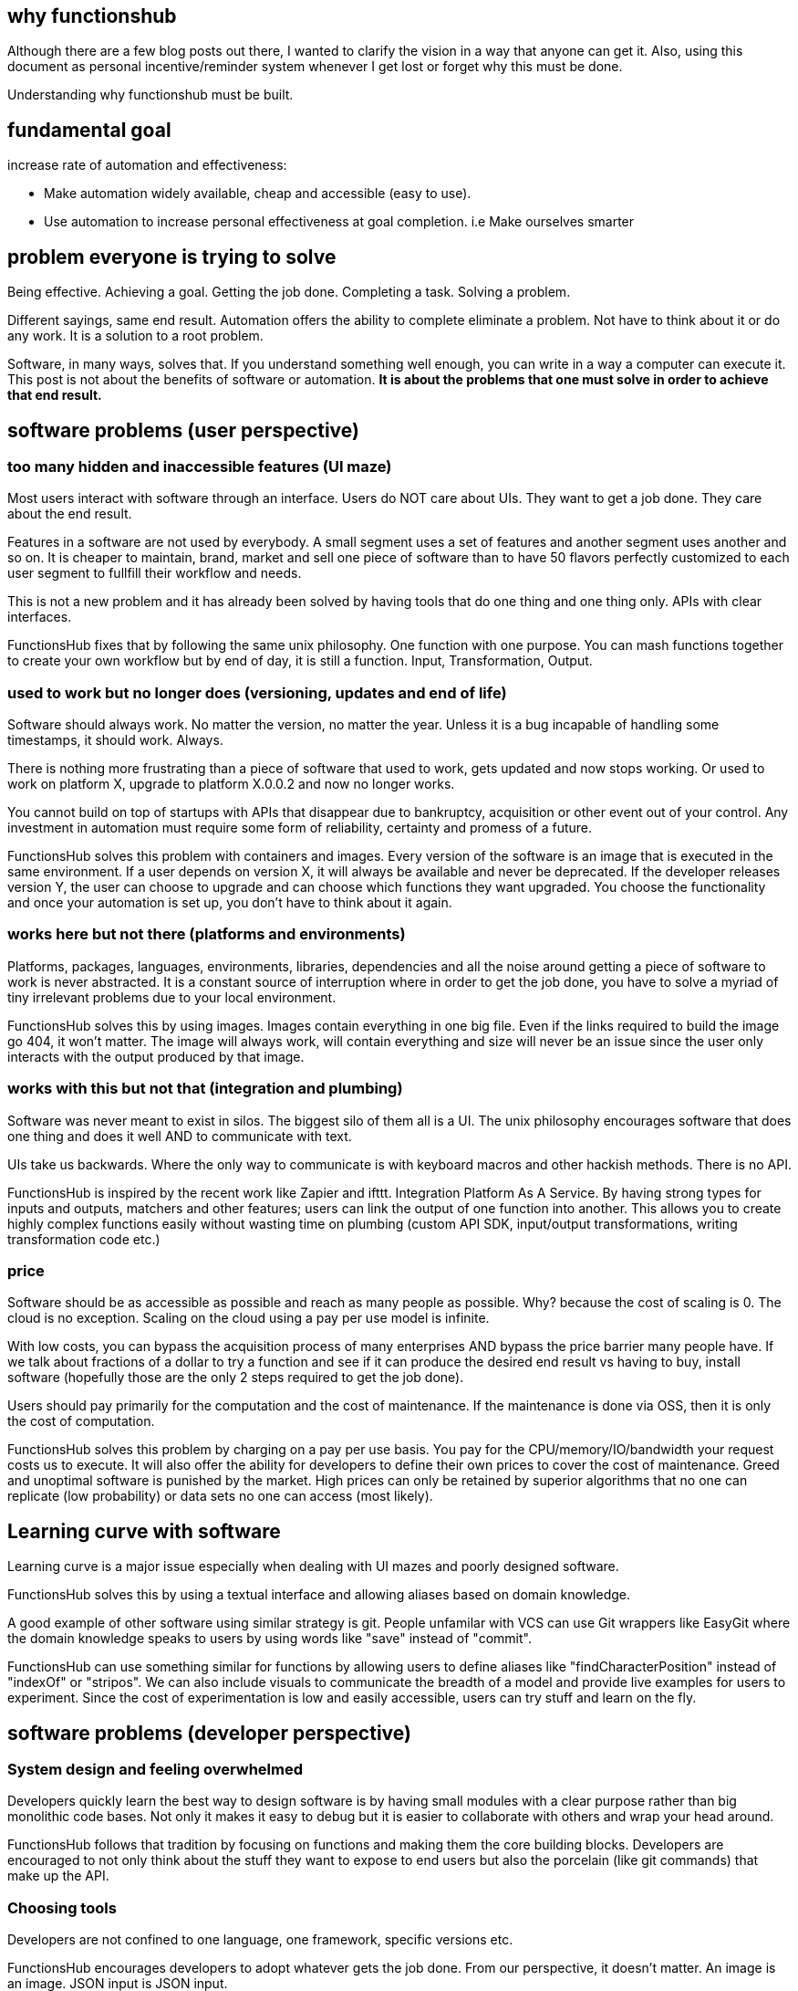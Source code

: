 
== why functionshub

Although there are a few blog posts out there, I wanted to clarify the vision in a way that anyone can get it. 
Also, using this document as personal incentive/reminder system whenever I get lost or forget why this must be done.

Understanding why functionshub must be built.


== fundamental goal 

increase rate of automation and effectiveness: 

- Make automation widely available, cheap and accessible (easy to use).
- Use automation to increase personal effectiveness at goal completion. i.e Make ourselves smarter


== problem everyone is trying to solve 

Being effective. Achieving a goal. Getting the job done. Completing a task. Solving a problem. 

Different sayings, same end result. Automation offers the ability to complete eliminate a problem. Not have to think about it or do any work. 
It is a solution to a root problem. 

Software, in many ways, solves that. If you understand something well enough, you can write in a way a computer can execute it. 
This post is not about the benefits of software or automation. *It is about the problems that one must solve in order to achieve that end result.*

== software problems (user perspective)

=== too many hidden and inaccessible features (UI maze)

Most users interact with software through an interface. Users do NOT care about UIs. They want to get a job done. They care about the end result. 

Features in a software are not used by everybody. A small segment uses a set of features and another segment uses another and so on. 
It is cheaper to maintain, brand, market and sell one piece of software than to have 50 flavors perfectly customized to each user segment to fullfill their workflow and needs. 


This is not a new problem and it has already been solved by having tools that do one thing and one thing only. APIs with clear interfaces.


FunctionsHub fixes that by following the same unix philosophy. One function with one purpose. 
You can mash functions together to create your own workflow but by end of day, it is still a function. Input, Transformation, Output.

=== used to work but no longer does (versioning, updates and end of life)

Software should always work. No matter the version, no matter the year. Unless it is a bug incapable of handling some timestamps, it should work. Always. 

There is nothing more frustrating than a piece of software that used to work, gets updated and now stops working. Or used to work on platform X, upgrade to platform X.0.0.2 and now no longer works. 


You cannot build on top of startups with APIs that disappear due to bankruptcy, acquisition or other event out of your control. 
Any investment in automation must require some form of reliability, certainty and promess of a future. 


FunctionsHub solves this problem with containers and images. Every version of the software is an image that is executed in the same environment. If a user depends on version X, it will always be available and never be deprecated. 
If the developer releases version Y, the user can choose to upgrade and can choose which functions they want upgraded. 
You choose the functionality and once your automation is set up, you don't have to think about it again.


=== works here but not there (platforms and environments)

Platforms, packages, languages, environments, libraries, dependencies and all the noise around getting a piece of software to work is never abstracted. It is a constant source of interruption where in order to get the job done, you have to solve a myriad of tiny irrelevant problems due to your local environment. 

FunctionsHub solves this by using images. Images contain everything in one big file. Even if the links required to build the image go 404, it won't matter. The image will always work, will contain everything and size will never be an issue since the user only interacts with the output produced by that image.


=== works with this but not that (integration and plumbing)

Software was never meant to exist in silos. The biggest silo of them all is a UI. 
The unix philosophy encourages software that does one thing and does it well AND to communicate with text. 

UIs take us backwards. Where the only way to communicate is with keyboard macros and other hackish methods. There is no API. 

FunctionsHub is inspired by the recent work like Zapier and ifttt. Integration Platform As A Service. 
By having strong types for inputs and outputs, matchers and other features; users can link the output of one function into another.
This allows you to create highly complex functions easily without wasting time on plumbing (custom API SDK, input/output transformations, writing transformation code etc.)

=== price

Software should be as accessible as possible and reach as many people as possible. Why? because the cost of scaling is 0.
The cloud is no exception. Scaling on the cloud using a pay per use model is infinite.

With low costs, you can bypass the acquisition process of many enterprises AND bypass the price barrier many people have. 
If we talk about fractions of a dollar to try a function and see if it can produce the desired end result vs having to buy, install software (hopefully those are the only 2 steps required to get the job done). 

Users should pay primarily for the computation and the cost of maintenance. If the maintenance is done via OSS, then it is only the cost of computation. 

FunctionsHub solves this problem by charging on a pay per use basis. You pay for the CPU/memory/IO/bandwidth your request costs us to execute. 
It will also offer the ability for developers to define their own prices to cover the cost of maintenance. 
Greed and unoptimal software is punished by the market. High prices can only be retained by superior algorithms that no one can replicate (low probability) or data sets no one can access (most likely).

== Learning curve with software

Learning curve is a major issue especially when dealing with UI mazes and poorly designed software. 


FunctionsHub solves this by using a textual interface and allowing aliases based on domain knowledge.

A good example of other software using similar strategy is git. People unfamilar with VCS can use Git wrappers like EasyGit where the domain knowledge speaks to users by using words like "save" instead of "commit". 

FunctionsHub can use something similar for functions by allowing users to define aliases like "findCharacterPosition" instead of "indexOf" or "stripos".
We can also include visuals to communicate the breadth of a model and provide live examples for users to experiment. 
Since the cost of experimentation is low and easily accessible, users can try stuff and learn on the fly.


== software problems (developer perspective)

=== System design and feeling overwhelmed

Developers quickly learn the best way to design software is by having small modules with a clear purpose rather than big monolithic code bases.
Not only it makes it easy to debug but it is easier to collaborate with others and wrap your head around. 


FunctionsHub follows that tradition by focusing on functions and making them the core building blocks. Developers are encouraged to not only think about the stuff they want to expose to end users but also the porcelain (like git commands) that make up the API.

=== Choosing tools 

Developers are not confined to one language, one framework, specific versions etc. 

FunctionsHub encourages developers to adopt whatever gets the job done. From our perspective, it doesn't matter. An image is an image. JSON input is JSON input.

== Fucking Programming Plumbing 

The majority of code developers write is not unique, life changing code. It is programming plumbing. Getting stuff from library/API ABC to work with library/API XYZ.
When it doesn't work, figure out why this version does but not this one, google around etc. 

FunctionsHub can solve this by making it easier to communicate with other functions and by adopting machine learning. 
As more people use and develop cloud functions, we will accumulate data. That data will range from simple input/output, to errors/warnings related to specific versions, dependencies etc. If someone solves that problem, you don't have to hunt for the solution on stackoverflow. The solution will be recorded in the cloud functions logs and automatically shared with you.

=== Scaling

Scaling software issues are a constant problem. This doesn't refer to winning the lottery ticket and having millions calling your software.
Even desktop software has scaling issues. Your software is limited to the local memory and number of cpus. 

FunctionsHub solves that problem by operating everything on the cloud. Was your marketing campaign successful and you suddenly have a million people calling a function? No problem, we scale the resources, the users (or you) pay for what they consume then scale it back down. 
Do you have a large data set that you want to operate it on in parallel so you dont have to wait all day for it to finish computing linearly? Same idea. 
Since the software is abstracted into an image, it is only a matter of deploying that image into as many computers as needed to fullfill the incoming requests.

=== Distribution

With GitHub, it is now easier than ever to host and distribute software. However, GitHub still has not solved the accessibility issue. 

People who use github software are often developers and even them struggle to get the damn thing to work due to lack of dependency, wrong versions, packaging, platforms etc. 

FunctionsHub solves distribution by hosting the code, facilitating the code execution and managing billing. As the user base grows, developers will find a market that isn't limited to developers and power users.

=== Monetization

Open Source should not be a dead end monetarily. If you produce something people use, make it easy for them to use it, maintain and enhance the software, you should be remunerated for the value you create. 

If you don't choose to monetize, others will. As stated before, users don't want to install things locally and figure out some dubious interface, they simply want to state what they want and get the end result. Problem solved and move on with their lives.


=== Jobs and business


Although the ability to code is limited to a select few; the ability to specify systems, write proper requirements and think logically can be extended. 
It might take you too long to figure out how to get a specific piece of code to work, but if you know the input, general algorithm and output you want, you can specify it.


The key is building a system design software similar to video games (e.g factorio). Developers can then use those specifications, collaborate with the client and write the essential code.

Similar approach for businesses can be adopted where users can contribute what they believe would generate value.


== references used to write this 

A few blog posts to draw inspiration from:

- good format http://kakoune.org/why-kakoune/why-kakoune.html
- http://localhost:7075/future-of-oss-25
- http://localhost:7075/redefining-vision-22
- http://localhost:7075/vision-20
- good comment on hn regarding problem of deploying OSS (financial and operational) https://news.ycombinator.com/item?id=14091409
- perfect explanation of the problem and solution http://pchiusano.github.io/2013-05-22/future-of-software.html  - Since the solution he implemented is much different but we both agree on the problem. outline your solution 
- followup http://pchiusano.github.io/2013-09-10/type-systems-and-ux-example.html http://unisonweb.org/2015-05-07/about.html


